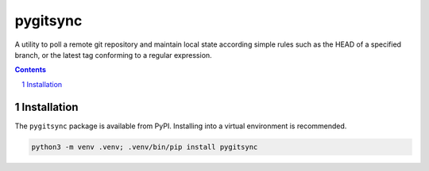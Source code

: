 pygitsync
=========

A utility to poll a remote git repository and maintain local state according simple rules such as the HEAD of a
specified branch, or the latest tag conforming to a regular expression.

.. contents::

.. section-numbering::


Installation
------------

The ``pygitsync`` package is available from PyPI. Installing into a virtual
environment is recommended.

.. code-block::

   python3 -m venv .venv; .venv/bin/pip install pygitsync
